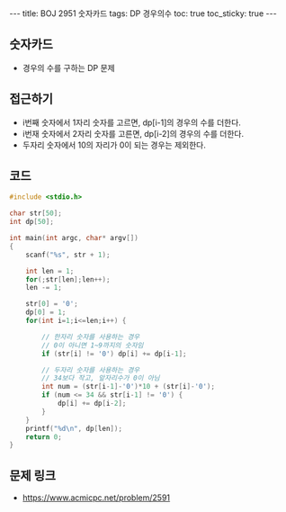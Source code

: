 
#+HTML: ---
#+HTML: title: BOJ 2951 숫자카드
#+HTML: tags: DP 경우의수
#+HTML: toc: true
#+HTML: toc_sticky: true
#+HTML: ---
#+OPTIONS: ^:nil

** 숫자카드
- 경우의 수를 구하는 DP 문제

** 접근하기

- i번째 숫자에서 1자리 숫자를 고르면, dp[i-1]의 경우의 수를 더한다.
- i번재 숫자에서 2자리 숫자를 고른면, dp[i-2]의 경우의 수를 더한다.
- 두자리 숫자에서 10의 자리가 0이 되는 경우는 제외한다.

** 코드
#+BEGIN_SRC cpp
#include <stdio.h>

char str[50];
int dp[50];

int main(int argc, char* argv[])
{
    scanf("%s", str + 1);

    int len = 1;   
    for(;str[len];len++);
    len -= 1; 

    str[0] = '0';
    dp[0] = 1;  
    for(int i=1;i<=len;i++) {

        // 한자리 숫자를 사용하는 경우
        // 0이 아니면 1~9까지의 숫자임
        if (str[i] != '0') dp[i] += dp[i-1];
 
        // 두자리 숫자를 사용하는 경우
        // 34보다 작고, 앞자리수가 0이 아님       
        int num = (str[i-1]-'0')*10 + (str[i]-'0');
        if (num <= 34 && str[i-1] != '0') {
            dp[i] += dp[i-2];
        }
    }
    printf("%d\n", dp[len]); 
    return 0;
}
#+END_SRC

** 문제 링크
- https://www.acmicpc.net/problem/2591
